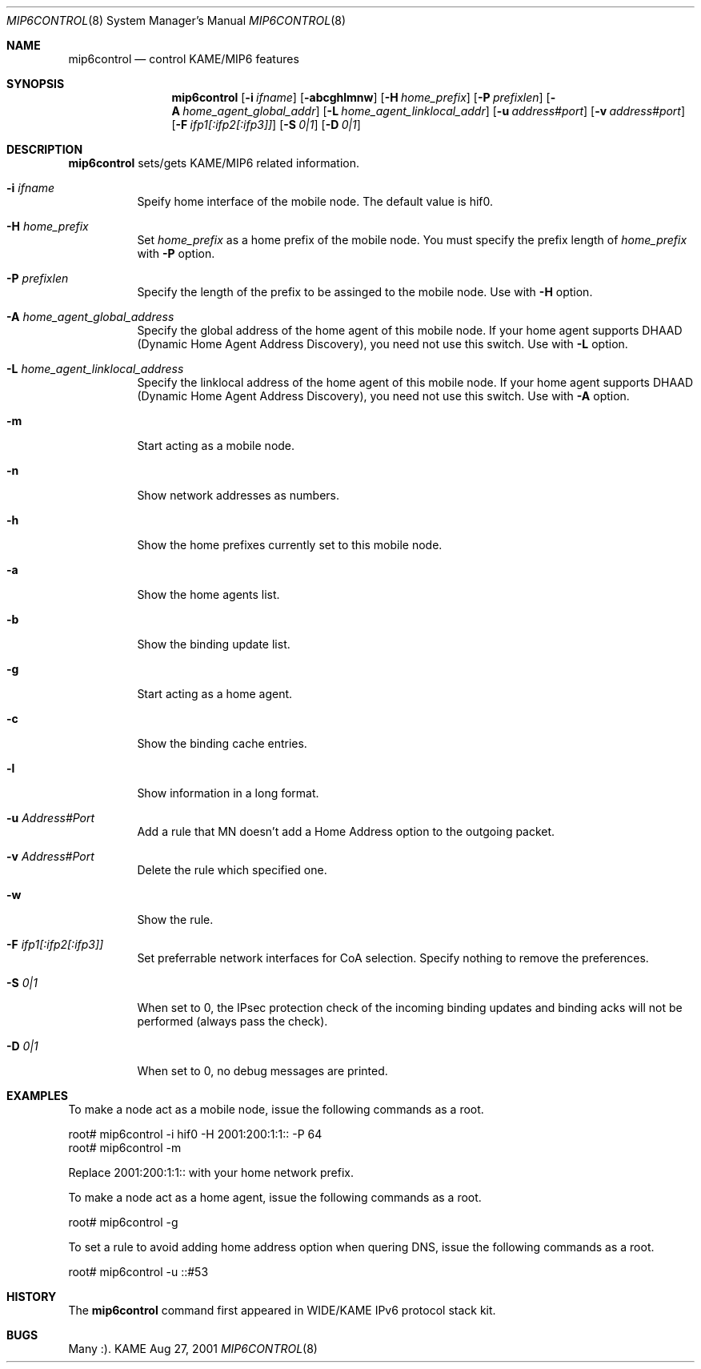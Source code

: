 .\"	$KAME: mip6control.8,v 1.10 2002/09/18 05:32:52 k-sugyou Exp $
.\"
.\" Copyright (C) 1995, 1996, 1997, 1998, 1999, 2000, 2001 WIDE Project.
.\" All rights reserved.
.\" 
.\" Redistribution and use in source and binary forms, with or without
.\" modification, are permitted provided that the following conditions
.\" are met:
.\" 1. Redistributions of source code must retain the above copyright
.\"    notice, this list of conditions and the following disclaimer.
.\" 2. Redistributions in binary form must reproduce the above copyright
.\"    notice, this list of conditions and the following disclaimer in the
.\"    documentation and/or other materials provided with the distribution.
.\" 3. Neither the name of the project nor the names of its contributors
.\"    may be used to endorse or promote products derived from this software
.\"    without specific prior written permission.
.\" 
.\" THIS SOFTWARE IS PROVIDED BY THE PROJECT AND CONTRIBUTORS ``AS IS'' AND
.\" ANY EXPRESS OR IMPLIED WARRANTIES, INCLUDING, BUT NOT LIMITED TO, THE
.\" IMPLIED WARRANTIES OF MERCHANTABILITY AND FITNESS FOR A PARTICULAR PURPOSE
.\" ARE DISCLAIMED.  IN NO EVENT SHALL THE PROJECT OR CONTRIBUTORS BE LIABLE
.\" FOR ANY DIRECT, INDIRECT, INCIDENTAL, SPECIAL, EXEMPLARY, OR CONSEQUENTIAL
.\" DAMAGES (INCLUDING, BUT NOT LIMITED TO, PROCUREMENT OF SUBSTITUTE GOODS
.\" OR SERVICES; LOSS OF USE, DATA, OR PROFITS; OR BUSINESS INTERRUPTION)
.\" HOWEVER CAUSED AND ON ANY THEORY OF LIABILITY, WHETHER IN CONTRACT, STRICT
.\" LIABILITY, OR TORT (INCLUDING NEGLIGENCE OR OTHERWISE) ARISING IN ANY WAY
.\" OUT OF THE USE OF THIS SOFTWARE, EVEN IF ADVISED OF THE POSSIBILITY OF
.\" SUCH DAMAGE.
.\"
.Dd Aug 27, 2001
.Dt MIP6CONTROL 8
.Os KAME
.\"
.Sh NAME
.Nm mip6control
.Nd control KAME/MIP6 features
.\"
.Sh SYNOPSIS
.Nm
.Op Fl i Ar ifname
.Op Fl abcghlmnw
.Op Fl H Ar home_prefix
.Op Fl P Ar prefixlen
.Op Fl A Ar home_agent_global_addr
.Op Fl L Ar home_agent_linklocal_addr
.Op Fl u Ar address#port
.Op Fl v Ar address#port
.Op Fl F Ar ifp1[:ifp2[:ifp3]]
.Op Fl S Ar 0|1
.Op Fl D Ar 0|1
.Sh DESCRIPTION
.Nm
sets/gets KAME/MIP6 related information.
.Bl -tag -width Ds
.It Fl i Ar ifname
Speify home interface of the mobile node.
The default value is hif0.
.It Fl H Ar home_prefix
Set
.Ar home_prefix
as a home prefix of the mobile node.
You must specify the prefix length of
.Ar home_prefix
with
.Fl P
option.
.It Fl P Ar prefixlen
Specify the length of the prefix to be assinged to the mobile node.
Use with
.Fl H
option.
.It Fl A Ar home_agent_global_address
Specify the global address of the home agent of this mobile node.
If your home agent supports DHAAD (Dynamic Home Agent Address Discovery),
you need not use this switch.
Use with
.Fl L
option.
.It Fl L Ar home_agent_linklocal_address
Specify the linklocal address of the home agent of this mobile node.
If your home agent supports DHAAD (Dynamic Home Agent Address Discovery),
you need not use this switch.
Use with
.Fl A
option.
.It Fl m
Start acting as a mobile node.
.It Fl n
Show network addresses as numbers.
.It Fl h
Show the home prefixes currently set to this mobile node.
.It Fl a
Show the home agents list.
.It Fl b
Show the binding update list.
.It Fl g
Start acting as a home agent.
.It Fl c
Show the binding cache entries.
.It Fl l
Show information in a long format.
.It Fl u Ar Address#Port
Add a rule that MN doesn't add a Home Address option to the outgoing packet.
.It Fl v Ar Address#Port
Delete the rule which specified one.
.It Fl w
Show the rule.
.It Fl F Ar ifp1[:ifp2[:ifp3]]
Set preferrable network interfaces for CoA selection.
Specify nothing to remove the preferences.
.It Fl S Ar 0|1
When set to 0, the IPsec protection check of the incoming binding updates
and binding acks will not be performed (always pass the check).
.It Fl D Ar 0|1
When set to 0, no debug messages are printed.
.El
.\"
.Sh EXAMPLES
To make a node act as a mobile node, issue the following commands as a root.
.Bd -literal
root# mip6control -i hif0 -H 2001:200:1:1:: -P 64
root# mip6control -m
.Ed
.Pp
Replace 2001:200:1:1:: with your home network prefix.
.Pp
To make a node act as a home agent, issue the following commands as a root.
.Bd -literal
root# mip6control -g
.Ed
.Pp
To set a rule to avoid adding home address option when quering DNS, issue the following commands as a root.
.Bd -literal
root# mip6control -u ::#53
.Ed
.\"
.Sh HISTORY
The
.Nm
command first appeared in WIDE/KAME IPv6 protocol stack kit.
.\"
.Sh BUGS
Many :).
